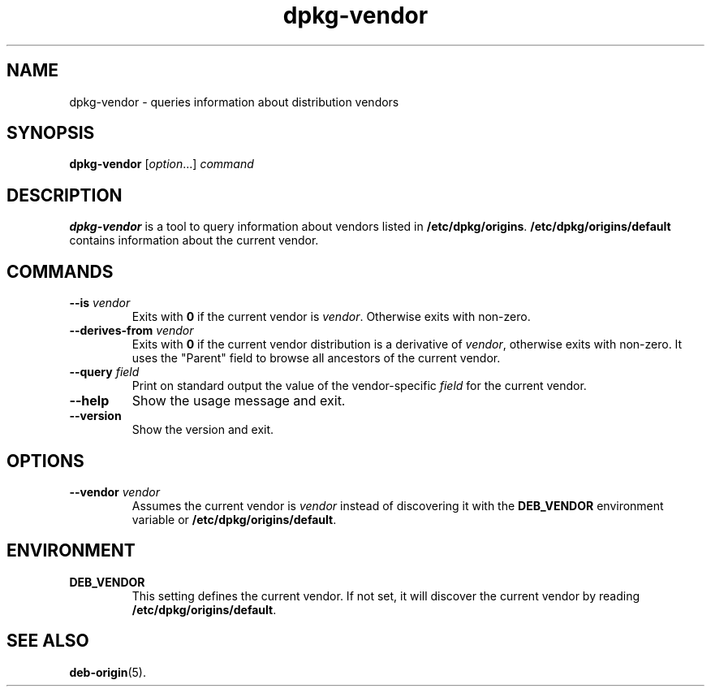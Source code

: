 .\" dpkg manual page - dpkg-vendor(1)
.\"
.\" Copyright © 2009 Raphaël Hertzog <hertzog@debian.org>
.\"
.\" This is free software; you can redistribute it and/or modify
.\" it under the terms of the GNU General Public License as published by
.\" the Free Software Foundation; either version 2 of the License, or
.\" (at your option) any later version.
.\"
.\" This is distributed in the hope that it will be useful,
.\" but WITHOUT ANY WARRANTY; without even the implied warranty of
.\" MERCHANTABILITY or FITNESS FOR A PARTICULAR PURPOSE.  See the
.\" GNU General Public License for more details.
.\"
.\" You should have received a copy of the GNU General Public License
.\" along with this program.  If not, see <http://www.gnu.org/licenses/>.
.
.TH dpkg\-vendor 1 "2011-11-10" "Debian Project" "dpkg suite"
.SH NAME
dpkg\-vendor \- queries information about distribution vendors
.
.SH SYNOPSIS
.B dpkg\-vendor
.RI [ option "...] " command
.
.SH DESCRIPTION
\fBdpkg\-vendor\fP is a tool to query information about vendors listed in
\fB/etc/dpkg/origins\fP. \fB/etc/dpkg/origins/default\fP contains
information about the current vendor.
.
.SH COMMANDS
.TP
.BI \-\-is " vendor"
Exits with \fB0\fP if the current vendor is \fIvendor\fP. Otherwise exits
with non-zero.
.TP
.BI \-\-derives\-from " vendor"
Exits with \fB0\fP if the current vendor distribution is a derivative of
\fIvendor\fP, otherwise exits with non-zero. It uses the "Parent" field
to browse all ancestors of the current vendor.
.TP
.BI \-\-query " field"
Print on standard output the value of the vendor-specific \fIfield\fP for
the current vendor.
.TP
.B \-\-help
Show the usage message and exit.
.TP
.B \-\-version
Show the version and exit.
.
.SH OPTIONS
.TP
.BI \-\-vendor " vendor"
Assumes the current vendor is \fIvendor\fP instead of discovering it
with the \fBDEB_VENDOR\fP environment variable or
\fB/etc/dpkg/origins/default\fP.
.
.SH ENVIRONMENT
.TP
\fBDEB_VENDOR\fP
This setting defines the current vendor. If not set, it will discover the
current vendor by reading \fB/etc/dpkg/origins/default\fP.
.
.SH SEE ALSO
.BR deb\-origin (5).
